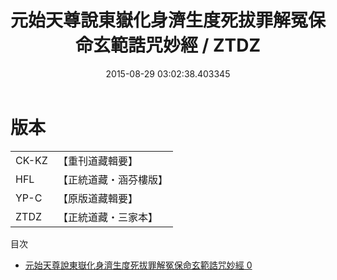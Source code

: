 #+TITLE: 元始天尊說東嶽化身濟生度死拔罪解冤保命玄範誥咒妙經 / ZTDZ

#+DATE: 2015-08-29 03:02:38.403345
* 版本
 |     CK-KZ|【重刊道藏輯要】|
 |       HFL|【正統道藏・涵芬樓版】|
 |      YP-C|【原版道藏輯要】|
 |      ZTDZ|【正統道藏・三家本】|
目次
 - [[file:KR5h0010_000.txt][元始天尊說東嶽化身濟生度死拔罪解冤保命玄範誥咒妙經 0]]
